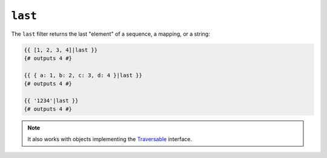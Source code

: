 ``last``
========

The ``last`` filter returns the last "element" of a sequence, a mapping, or
a string:

.. code-block:: jinja

    {{ [1, 2, 3, 4]|last }}
    {# outputs 4 #}

    {{ { a: 1, b: 2, c: 3, d: 4 }|last }}
    {# outputs 4 #}

    {{ '1234'|last }}
    {# outputs 4 #}

.. note::

    It also works with objects implementing the `Traversable`_ interface.

.. _`Traversable`: https://secure.php.net/manual/en/class.traversable.php
